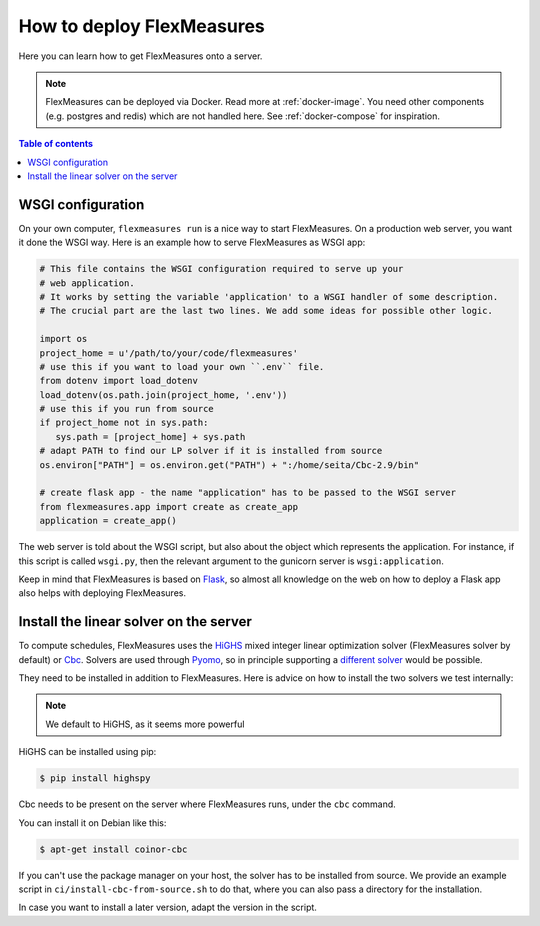 .. _deployment:

How to deploy FlexMeasures
===========================

Here you can learn how to get FlexMeasures onto a server.

.. note:: FlexMeasures can be deployed via Docker. Read more at :ref:`docker-image`. You need other components (e.g. postgres and redis) which are not handled here. See :ref:`docker-compose` for inspiration.

.. contents:: Table of contents
    :local:
    :depth: 1



WSGI configuration
------------------

On your own computer, ``flexmeasures run`` is a nice way to start FlexMeasures. On a production web server, you want it done the WSGI way. Here is an example how to serve FlexMeasures as WSGI app:

.. code-block:: python

   # This file contains the WSGI configuration required to serve up your
   # web application.
   # It works by setting the variable 'application' to a WSGI handler of some description.
   # The crucial part are the last two lines. We add some ideas for possible other logic.

   import os
   project_home = u'/path/to/your/code/flexmeasures'
   # use this if you want to load your own ``.env`` file.
   from dotenv import load_dotenv
   load_dotenv(os.path.join(project_home, '.env'))
   # use this if you run from source
   if project_home not in sys.path:
      sys.path = [project_home] + sys.path
   # adapt PATH to find our LP solver if it is installed from source
   os.environ["PATH"] = os.environ.get("PATH") + ":/home/seita/Cbc-2.9/bin"

   # create flask app - the name "application" has to be passed to the WSGI server
   from flexmeasures.app import create as create_app
   application = create_app()

The web server is told about the WSGI script, but also about the object which represents the application. For instance, if this script is called ``wsgi.py``, then the relevant argument to the gunicorn server is ``wsgi:application``.

Keep in mind that FlexMeasures is based on `Flask <https://flask.palletsprojects.com/>`_, so almost all knowledge on the web on how to deploy a Flask app also helps with deploying FlexMeasures. 


.. _installing-a-solver:

Install the linear solver on the server
---------------------------------------

To compute schedules, FlexMeasures uses the `HiGHS <https://highs.dev/>`_ mixed integer linear optimization solver (FlexMeasures solver by default) or `Cbc <https://github.com/coin-or/Cbc>`_.
Solvers are used through `Pyomo <http://www.pyomo.org>`_\ , so in principle supporting a `different solver <https://pyomo.readthedocs.io/en/stable/solving_pyomo_models.html#supported-solvers>`_ would be possible.

They need to be installed in addition to FlexMeasures. Here is advice on how to install the two solvers we test internally:


.. note:: We default to HiGHS, as it seems more powerful


HiGHS can be installed using pip:

.. code-block:: bash

   $ pip install highspy


Cbc needs to be present on the server where FlexMeasures runs, under the ``cbc`` command.

You can install it on Debian like this:

.. code-block:: bash

   $ apt-get install coinor-cbc


If you can't use the package manager on your host, the solver has to be installed from source.
We provide an example script in ``ci/install-cbc-from-source.sh`` to do that, where you can also
pass a directory for the installation.

In case you want to install a later version, adapt the version in the script. 



